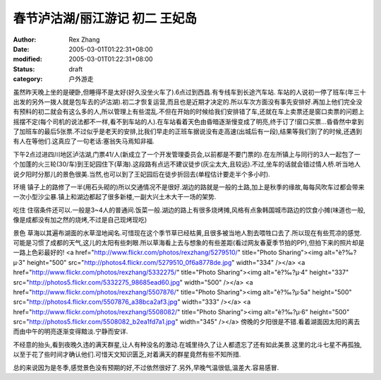 
春节泸沽湖/丽江游记 初二 王妃岛
##################################


:author: Rex Zhang
:date: 2005-03-01T01:22:31+08:00
:modified: 2005-03-01T01:22:31+08:00
:status: draft
:category: 户外游走


虽然昨天晚上坐的是硬卧,但睡得不是太好(好久没坐火车了).6点过到西昌.有专线车到长途汽车站.
车站的人说初一停了班车(年三十出发的另外一拨人就是包车去的泸沽湖).初二才恢复运营,而且也是近期才决定的.所以车次方面没有事先安排好.再加上他们完全没有预料的初二就会有这么多的人,所以管理上有些混乱.不但在开始的时候给我们安排错了车,还就在车上卖票还是窗口卖票的问题上摇摆不定(每个司机的说法都不一样,看不到车站的人).在车站看着天色由昏暗逐渐慢变成了明亮,终于订了!窗口买票...昏昏然中拿到了加班车的最后5张票.不过似乎是老天的安排,比我们早走的正班车据说没有走高速(出城后有一段),结果等我们到了的时候,还遇到有人在等他们.这真应了一句老话:塞翁失马焉知非福.


下午2点过进四川地区泸沽湖,门票41/人(新成立了一个开发管理委员会,以前都是不要门票的).在左所镇上与同行的3人一起包了一个加蓬的火三轮(30/车)到王妃园住下(草海).这段路有点远不建议徒步(灰尘太大,且较远).不过,坐车的话就会错过情人桥.听当地人说夕阳时分那儿的景色很美.当然,也可以到了王妃园后在徒步折回去(单程估计要走半个多小时).

环境
镇子上的路修了一半(用石头砌的)所以交通情况不是很好.湖边的路就是一般的土路,加上是秋季的缘故,每每风吹车过都会带来一次小型沙尘暴.镇上和湖边都起了很多新楼,一副大兴土木大干一场的架势.

吃住
住宿条件还可以.一般是3~4人的普通间.饭菜一般.湖边的路上有很多烧烤摊,风格有点象韩国城市路边的饮食小摊(味道也一般,像是成都没有加之然的烧烤,不过是自己现烤现吃)

景色
草海以其遍布湖面的水草湿地闻名.可惜现在这个季节草已经枯黄,且很多被当地人割去喂牲口去了.所以现在有些荒凉的感觉.可能是习惯了成都的天气,这儿的太阳有些刺眼.所以草海看上去与想象的有些差距(看过网友春夏季节拍的PP),但拍下来的照片却是一路上色彩最好的!
<a href="http://www.flickr.com/photos/rexzhang/5279510/" title="Photo Sharing"><img alt="è?‰?μ·3" height="500" src="http://photos4.flickr.com/5279510_0f6a8778de.jpg" width="334" /></a>
<a href="http://www.flickr.com/photos/rexzhang/5332275/" title="Photo Sharing"><img alt="è?‰?μ·4" height="337" src="http://photos5.flickr.com/5332275_98685ead60.jpg" width="500" /></a>
<a href="http://www.flickr.com/photos/rexzhang/5507876/" title="Photo Sharing"><img alt="è?‰?μ·5a" height="500" src="http://photos4.flickr.com/5507876_a38bca2af3.jpg" width="333" /></a>
<a href="http://www.flickr.com/photos/rexzhang/5508082/" title="Photo Sharing"><img alt="è?‰?μ·6" height="500" src="http://photos5.flickr.com/5508082_b2ea1fd7a1.jpg" width="345" /></a>
傍晚的夕阳很是不错.看着湖面因太阳的离去而由中午的明亮逐渐变得黯淡.宁静而安详.

不经意的抬头,看到夜晚久违的满天群星,让人有种没名的激动.在城里待久了让人都遗忘了还有如此美景.这里的北斗七星不再孤独,以至于花了些时间才确认他们.可惜天文知识匮乏,对着满天的群星竟然有些不知所措.

总的来说因为是冬季,感觉景色没有预期的好,不过依然很好了.另外,早晚气温很低,温差大.容易感冒.
